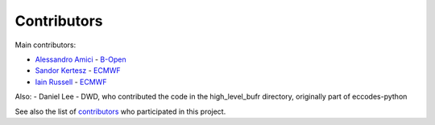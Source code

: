 Contributors
============

Main contributors:

- `Alessandro Amici <https://github.com/alexamici>`_ - `B-Open <https://bopen.eu>`_
- `Sandor Kertesz <https://github.com/sandorkertesz>`_ - `ECMWF <https://ecmwf.int>`_
- `Iain Russell <https://github.com/iainrussell>`_ -  `ECMWF <https://ecmwf.int>`_

Also:
- Daniel Lee - DWD, who contributed the code in the high_level_bufr directory, originally part of eccodes-python

See also the list of `contributors <https://github.com/ecmwf/pdbufr/contributors>`_ who participated in this project.
